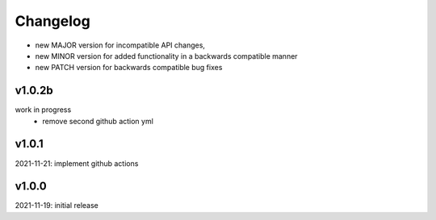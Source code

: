 Changelog
=========

- new MAJOR version for incompatible API changes,
- new MINOR version for added functionality in a backwards compatible manner
- new PATCH version for backwards compatible bug fixes

v1.0.2b
-------
work in progress
    - remove second github action yml

v1.0.1
------
2021-11-21: implement github actions

v1.0.0
------
2021-11-19: initial release
